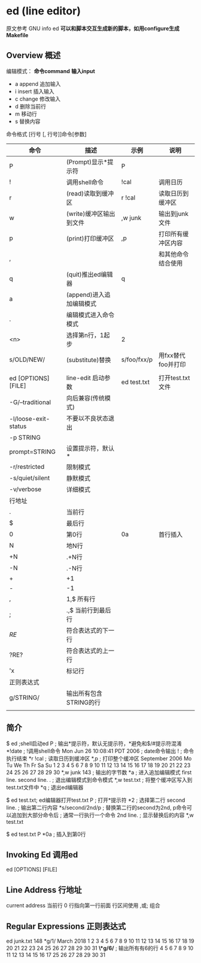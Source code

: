 * ed (line editor)
  原文参考 GNU info ed
  *可以和脚本交互生成新的脚本，如用configure生成Makefile*
** Overview 概述
   编辑模式： *命令command* *输入input*
   - a append 追加输入
   - i insert 插入输入
   - c change 修改输入
   - d 删除当前行
   - m 移动行
   - s 替换内容
     
   命令格式
   [行号 [, 行号]]命令[参数]

   |----------------------+--------------------------+-------------+--------------------|
   | 命令                 | 描述                     | 示例        | 说明               |
   |----------------------+--------------------------+-------------+--------------------|
   | P                    | (Prompt)显示*提示符      | P           |                    |
   | !                    | 调用shell命令            | !cal        | 调用日历           |
   | r                    | (read)读取到缓冲区       | r !cal      | 读取日历到缓冲区   |
   | w                    | (write)缓冲区输出到文件  | ,w junk     | 输出到junk文件     |
   | p                    | (print)打印缓冲区        | ,p          | 打印所有缓冲区内容 |
   | ,                    |                          |             | 和其他命令结合使用 |
   | q                    | (quit)推出ed编辑器       | q           |                    |
   |----------------------+--------------------------+-------------+--------------------|
   | a                    | (append)进入追加编辑模式 |             |                    |
   | .                    | 编辑模式进入命令模式     |             |                    |
   | <n>                  | 选择第n行，1起步         | 2           |                    |
   | s/OLD/NEW/           | (substitute)替换         | s/foo/fxx/p | 用fxx替代foo并打印 |
   |                      |                          |             |                    |
   |----------------------+--------------------------+-------------+--------------------|
   | ed [OPTIONS] [FILE]  | line-edit 启动参数       | ed test.txt | 打开test.txt文件   |
   | -G/--traditional     | 向后兼容(传统模式)       |             |                    |
   | -l/loose-exit-status | 不要以不良状态退出       |             |                    |
   | -p STRING            |                          |             |                    |
   | prompt=STRING        | 设置提示符，默认*        |             |                    |
   | -r/restricted        | 限制模式                 |             |                    |
   | -s/quiet/silent      | 静默模式                 |             |                    |
   | -v/verbose           | 详细模式                 |             |                    |
   |----------------------+--------------------------+-------------+--------------------|
   | 行地址               |                          |             |                    |
   | .                    | 当前行                   |             |                    |
   | $                    | 最后行                   |             |                    |
   | 0                    | 第0行                    | 0a          | 首行插入           |
   | N                    | 地N行                    |             |                    |
   | +N                   | .+N行                    |             |                    |
   | -N                   | .-N行                    |             |                    |
   | +                    | +1                       |             |                    |
   | -                    | -1                       |             |                    |
   | ,                    | 1,$ 所有行               |             |                    |
   | ;                    | .,$ 当前行到最后行       |             |                    |
   | /RE/                 | 符合表达式的下一行       |             |                    |
   | ?RE?                 | 符合表达式的上一行       |             |                    |
   | 'x                   | 标记行                   |             |                    |
   |----------------------+--------------------------+-------------+--------------------|
   | 正则表达式           |                          |             |                    |
   | g/STRING/            | 输出所有包含STRING的行   |             |                    |
   |                      |                          |             |                    |

** 简介
   $ ed ;shell启动ed
   P ; 输出*提示符，默认无提示符，*避免和$/#提示符混淆
   *!date ; !调用shell命令
   Mon Jun 26 10:08:41 PDT 2006 ; date命令输出
   ! ; 命令执行结束
   *r !cal ; 读取日历到缓冲区
   *,p ; 打印整个缓冲区
       September 2006
     Mo Tu We Th Fr Sa Su
                  1  2  3
      4  5  6  7  8  9 10
     11 12 13 14 15 16 17
     18 19 20 21 22 23 24
     25 26 27 28 29 30
   *,w junk
   143 ; 输出的字节数
   *a ; 进入追加编辑模式
   first line.
   second line.
   . ; 退出编辑模式到命令模式
   *,w test.txt ; 将整个缓冲区写入到test.txt文件中
   *q ; 退出ed编辑器

   $ ed test.txt; ed编辑器打开test.txt
   P ; 打开*提示符
   *2 ; 选择第二行
   second line. ; 输出第二行内容
   *s/second/2nd/p ; 替换第二行的second为2nd, p命令可以追加到大部分命令后
                   ; 通常一行执行一个命令
   2nd line. ; 显示替换后的内容
   *,w test.txt

   $ ed test.txt
   P
   *0a ; 插入到第0行

   
** Invoking Ed 调用ed
   ed [OPTIONS] [FILE]
** Line Address 行地址
   current address 当前行
   0 行指向第一行前面
   行区间使用 ,或; 组合
** Regular Expressions 正则表达式
   ed junk.txt
   148
   *g/1/
   March 2018     
               1  2  3
    4  5  6  7  8  9 10
   11 12 13 14 15 16 17
   18 19 20 21 22 23 24
   25 26 27 28 29 30 31
   *\*g/6/* ; 输出所有有6的行
    4  5  6  7  8  9 10
   11 12 13 14 15 16 17
   25 26 27 28 29 30 31
   